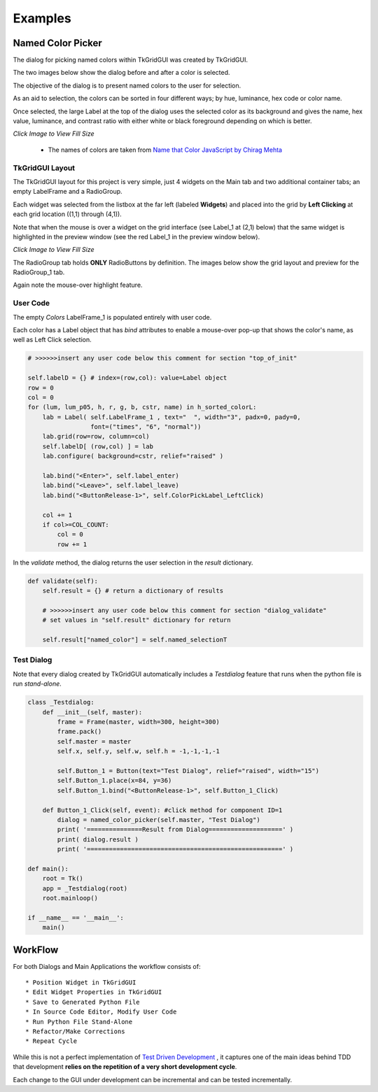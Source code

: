 
.. examples

Examples
========

Named Color Picker
------------------

The dialog for picking named colors within TkGridGUI was created by TkGridGUI.

The two images below show the dialog before and after a color is selected.

The objective of the dialog is to present named colors to the user for selection.

As an aid to selection, the colors can be
sorted in four different ways; by hue, luminance, hex code or color name.

Once selected, the large Label at the top of the dialog
uses the selected color as
its background and gives the name, hex value, luminance, and
contrast ratio with either white or black foreground depending on which is better.

.. image:: ./_static/named_color_dialog.jpg
    :width: 48%

.. image:: ./_static/named_color_dialog_clicked.jpg
    :width: 48%
    
`Click Image to View Fill Size`

    * The names of colors are taken from `Name that Color JavaScript by Chirag Mehta <http://chir.ag/projects/ntc>`_

TkGridGUI Layout
~~~~~~~~~~~~~~~~

The TkGridGUI layout for this project is very simple, just 4 widgets on the Main tab
and two additional container tabs; an empty LabelFrame and a RadioGroup.

Each widget was selected from the listbox at the far left (labeled **Widgets**)
and placed into the grid by **Left Clicking** at each grid location ((1,1) through (4,1)).

Note that when the mouse is over a widget on the grid interface (see Label_1 at (2,1) below)
that the same widget is highlighted in the preview window 
(see the red Label_1 in the preview window below).

.. image:: ./_static/mouse_over_highlight.jpg
    :width: 80%

.. image:: ./_static/mouse_over_highlight_preview.jpg
    :width: 60%
        
`Click Image to View Fill Size`

The RadioGroup tab holds **ONLY** RadioButtons by definition.
The images below show the grid layout and preview for the RadioGroup_1 tab.

Again note the mouse-over highlight feature.

.. image:: ./_static/radio_group_highlight.jpg
    :width: 60%

.. image:: ./_static/radio_group_highlight_preview.jpg
    :width: 60%

User Code
~~~~~~~~~

The empty `Colors` LabelFrame_1 is populated entirely with user code.

Each color has a Label object that has `bind` attributes to enable a mouse-over pop-up 
that shows the color's name, as well as Left Click selection.

.. code-block:: python

        # >>>>>>insert any user code below this comment for section "top_of_init"
        
        self.labelD = {} # index=(row,col): value=Label object
        row = 0
        col = 0
        for (lum, lum_p05, h, r, g, b, cstr, name) in h_sorted_colorL:
            lab = Label( self.LabelFrame_1 , text="  ", width="3", padx=0, pady=0,
                         font=("times", "6", "normal"))
            lab.grid(row=row, column=col)
            self.labelD[ (row,col) ] = lab
            lab.configure( background=cstr, relief="raised" )
            
            lab.bind("<Enter>", self.label_enter)
            lab.bind("<Leave>", self.label_leave)
            lab.bind("<ButtonRelease-1>", self.ColorPickLabel_LeftClick)

            col += 1
            if col>=COL_COUNT:
                col = 0
                row += 1

In the `validate` method, the dialog returns the user selection in the `result` dictionary.


.. code-block:: python

    def validate(self):
        self.result = {} # return a dictionary of results

        # >>>>>>insert any user code below this comment for section "dialog_validate"
        # set values in "self.result" dictionary for return

        self.result["named_color"] = self.named_selectionT


Test Dialog
~~~~~~~~~~~

Note that every dialog created by TkGridGUI automatically includes a `Testdialog` feature
that runs when the python file is run `stand-alone`.

.. image:: ./_static/test_dialog.jpg
    :width: 40%


.. code-block:: python


    class _Testdialog:
        def __init__(self, master):
            frame = Frame(master, width=300, height=300)
            frame.pack()
            self.master = master
            self.x, self.y, self.w, self.h = -1,-1,-1,-1
            
            self.Button_1 = Button(text="Test Dialog", relief="raised", width="15")
            self.Button_1.place(x=84, y=36)
            self.Button_1.bind("<ButtonRelease-1>", self.Button_1_Click)

        def Button_1_Click(self, event): #click method for component ID=1
            dialog = named_color_picker(self.master, "Test Dialog")
            print( '===============Result from Dialog====================' )
            print( dialog.result )
            print( '=====================================================' )

    def main():
        root = Tk()
        app = _Testdialog(root)
        root.mainloop()

    if __name__ == '__main__':
        main()

WorkFlow
--------


For both Dialogs and Main Applications the workflow consists of::

    * Position Widget in TkGridGUI
    * Edit Widget Properties in TkGridGUI
    * Save to Generated Python File
    * In Source Code Editor, Modify User Code
    * Run Python File Stand-Alone
    * Refactor/Make Corrections
    * Repeat Cycle

While this is not a perfect implementation of
`Test Driven Development <https://en.wikipedia.org/wiki/Test-driven_development>`_ , 
it captures one of the main ideas behind TDD that development 
**relies on the repetition of a very short development cycle**.

Each change to the GUI under development can be incremental and can be tested incrementally.


